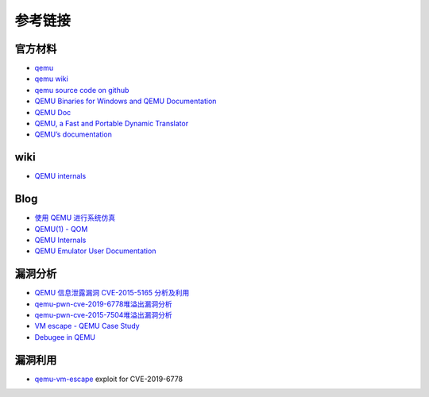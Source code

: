 参考链接
========================================

官方材料
----------------------------------------
- `qemu <https://www.qemu.org/>`_
- `qemu wiki <https://wiki.qemu.org/>`_
- `qemu source code on github <https://github.com/qemu/qemu>`_
- `QEMU Binaries for Windows and QEMU Documentation <https://qemu.weilnetz.de/>`_
- `QEMU Doc <https://www.qemu.org/docs/master/qemu-doc.html>`_
- `QEMU, a Fast and Portable Dynamic Translator <https://static.usenix.org/event/usenix05/tech/freenix/full_papers/bellard/bellard.pdf>`_
- `QEMU’s documentation <https://qemu.readthedocs.io/en/latest/>`_

wiki
----------------------------------------
- `QEMU internals <https://airbus-seclab.github.io/qemu_blog/>`_

Blog
----------------------------------------
- `使用 QEMU 进行系统仿真 <https://www.ibm.com/developerworks/cn/linux/l-qemu/index.html>`_
- `QEMU(1) - QOM <https://blog.csdn.net/lwhuq/article/details/98642184>`_
- `QEMU Internals <https://qemu.weilnetz.de/w64/2012/2012-12-04/qemu-tech.html>`_
- `QEMU Emulator User Documentation <http://people.redhat.com/pbonzini/qemu-test-doc/_build/html/index.html>`_

漏洞分析
----------------------------------------
- `QEMU 信息泄露漏洞 CVE-2015-5165 分析及利用 <https://programlife.net/2020/06/30/cve-2015-5165-qemu-rtl8139-vulnerability-analysis/>`_
- `qemu-pwn-cve-2019-6778堆溢出漏洞分析 <https://www.anquanke.com/post/id/197639>`_
- `qemu-pwn-cve-2015-7504堆溢出漏洞分析 <https://www.anquanke.com/post/id/197638>`_
- `VM escape - QEMU Case Study <http://www.phrack.org/papers/vm-escape-qemu-case-study.html>`_
- `Debugee in QEMU <https://www.anquanke.com/post/id/86636>`_

漏洞利用
----------------------------------------
- `qemu-vm-escape <https://github.com/0xKira/qemu-vm-escape>`_ exploit for CVE-2019-6778
